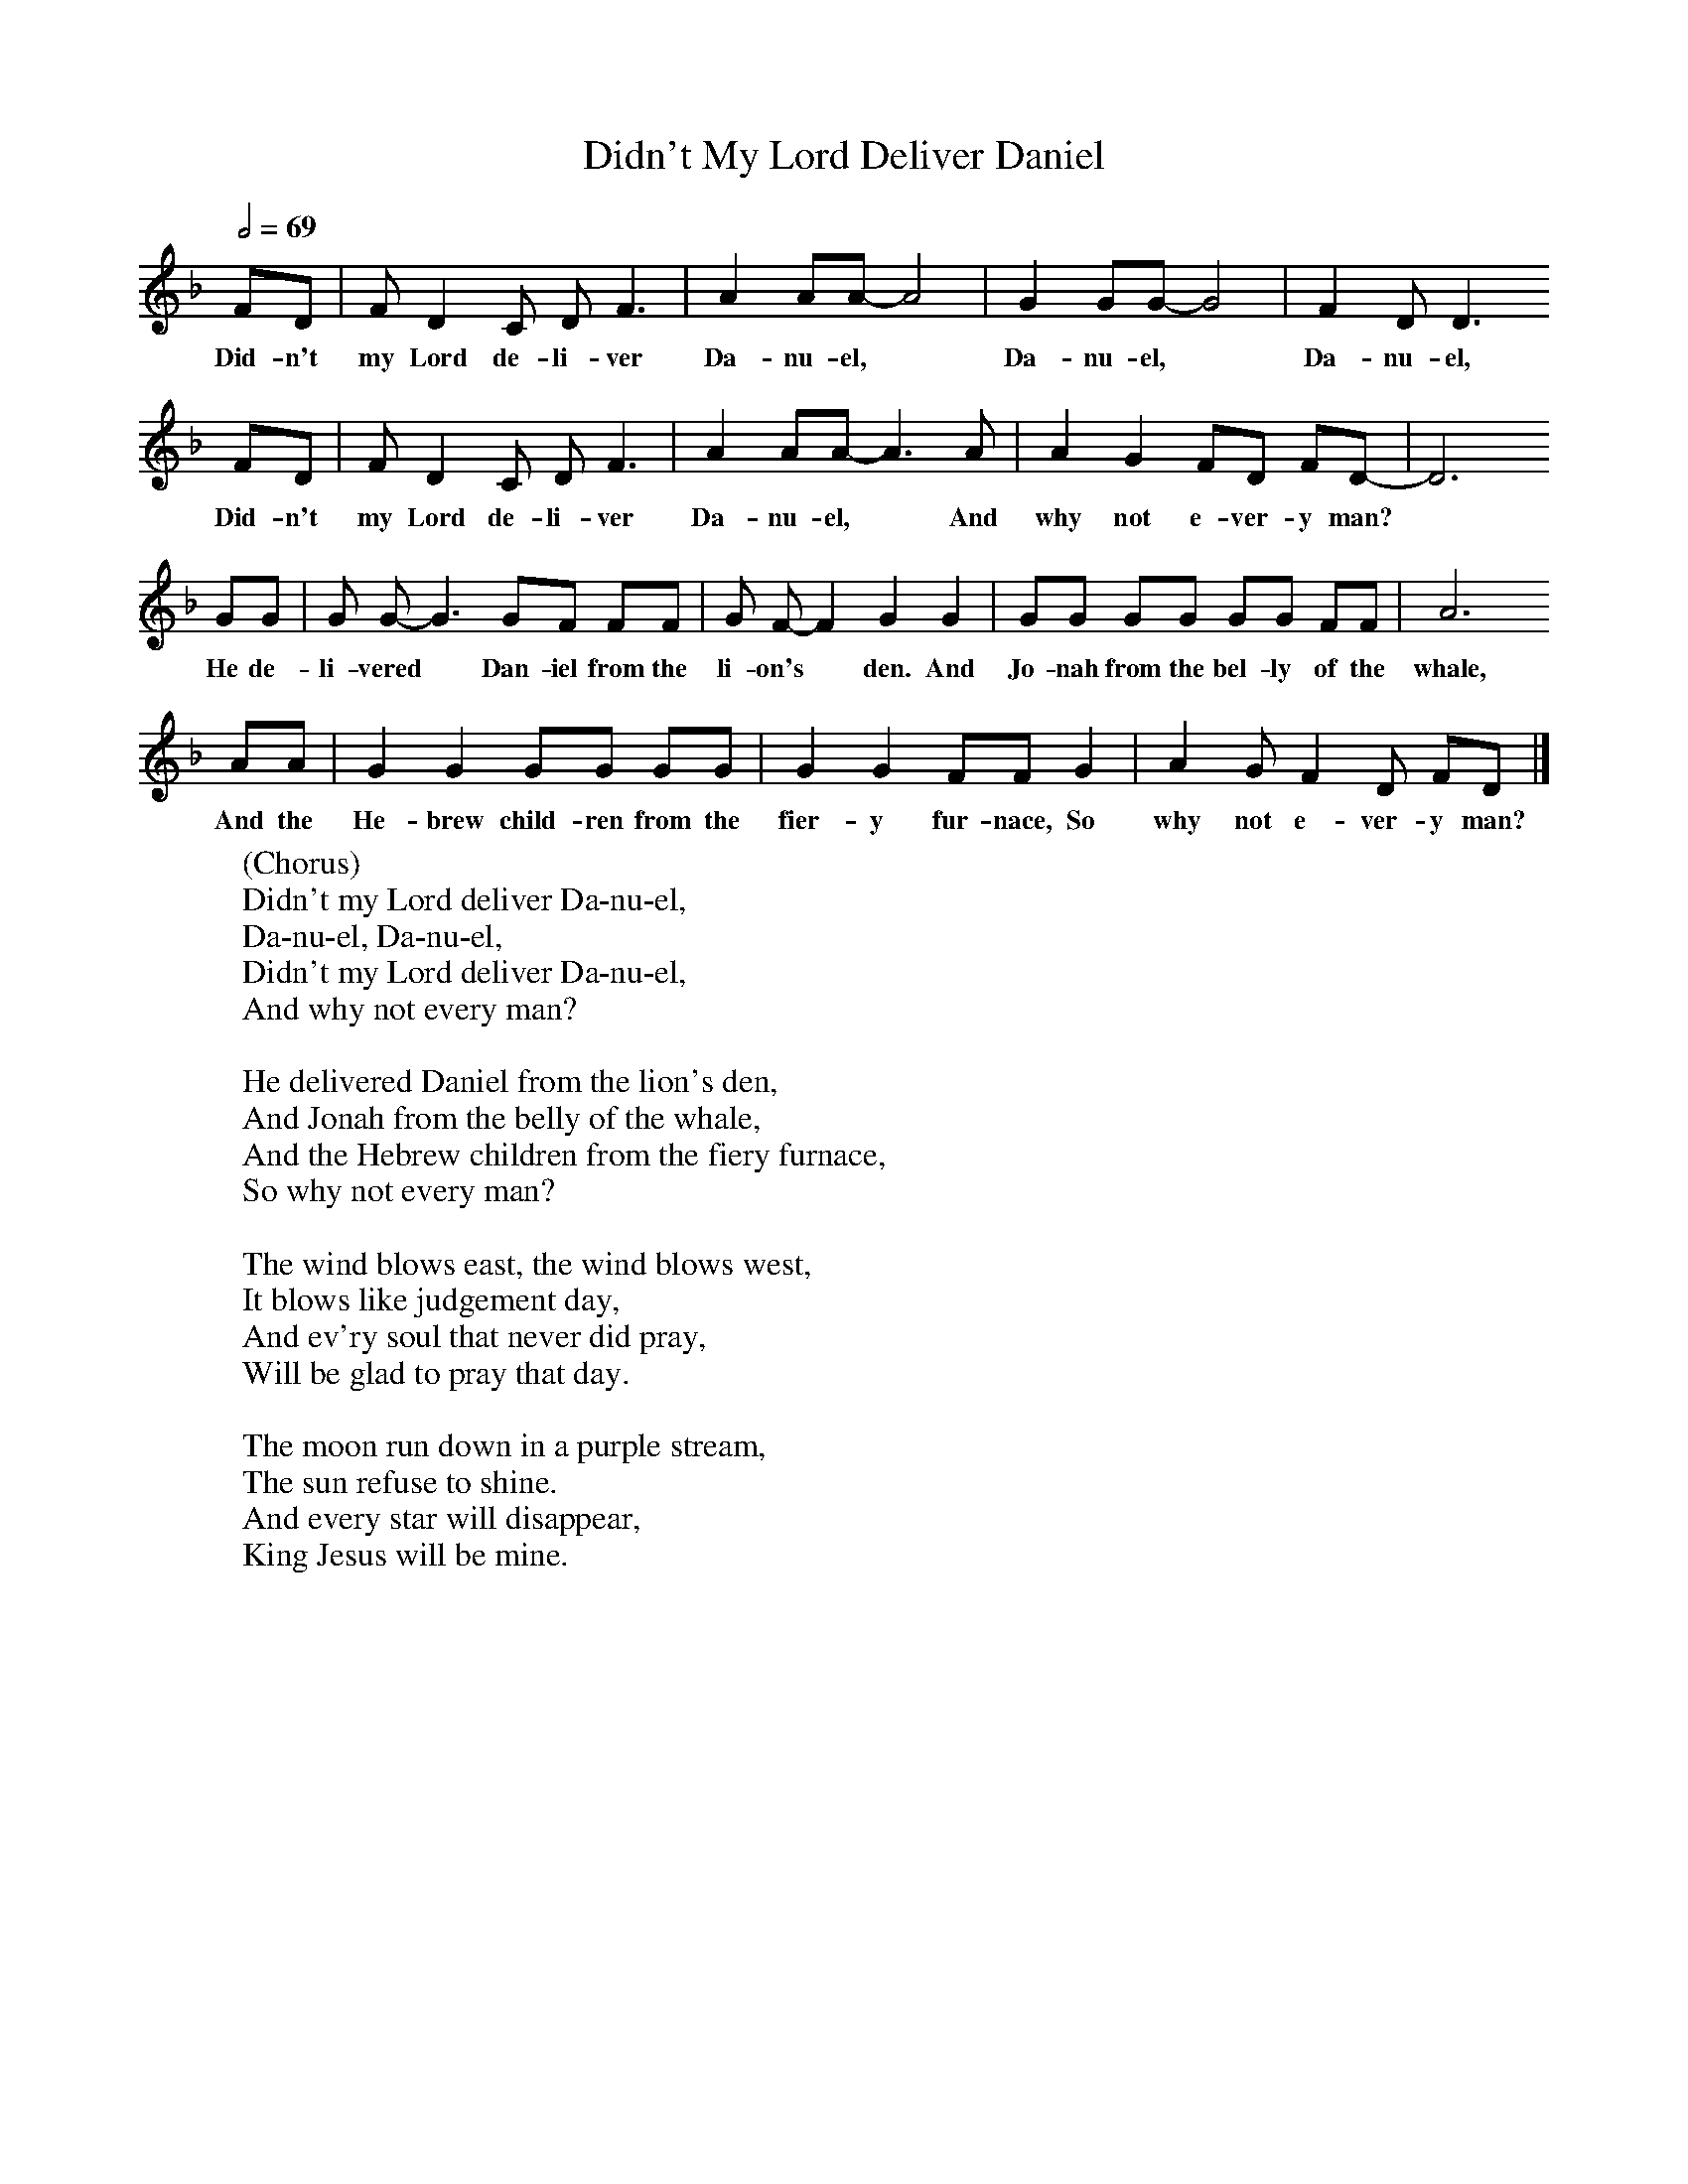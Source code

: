 X:1
T:Didn't My Lord Deliver Daniel
B:Alan Lomax, The Penguin Book of American Folk Songs, Penguin, 1964
F:http://www.folkinfo.org/songs
Q:1/2=69
L:1/8     %
K:F
FD | F D2 C DF3 |A2 AA-A4 |G2 GG-G4 | F2 DD3
w:Did-n't my Lord de-li-ver Da-nu-el, * Da-nu-el, * Da-nu-el,
 FD |F D2 C DF3 |A2 AA-A3 A |A2 G2 FD FD-|D6
w: Did-n't my Lord de-li-ver Da-nu-el, * And why not e-ver-y man?
 GG |G G-G3 GF FF |G F-F2G2 G2 |GG GG GG FF | A6
w:He de-li-vered * Dan-iel from the li-on's * den. And Jo-nah from the bel-ly of the whale,
 AA |G2 G2 GG GG |G2 G2 FF G2 |A2 G F2 D FD |]
w: And the He-brew child-ren from the fier-y fur-nace, So why not e-ver-y man?
W:(Chorus)
W:Didn't my Lord deliver Da-nu-el,
W:Da-nu-el, Da-nu-el,
W:Didn't my Lord deliver Da-nu-el,
W:And why not every man?
W:
W:He delivered Daniel from the lion's den,
W:And Jonah from the belly of the whale,
W:And the Hebrew children from the fiery furnace,
W:So why not every man?
W:
W:The wind blows east, the wind blows west,
W:It blows like judgement day,
W:And ev'ry soul that never did pray,
W:Will be glad to pray that day.
W:
W:The moon run down in a purple stream,
W:The sun refuse to shine.
W:And every star will disappear,
W:King Jesus will be mine.
